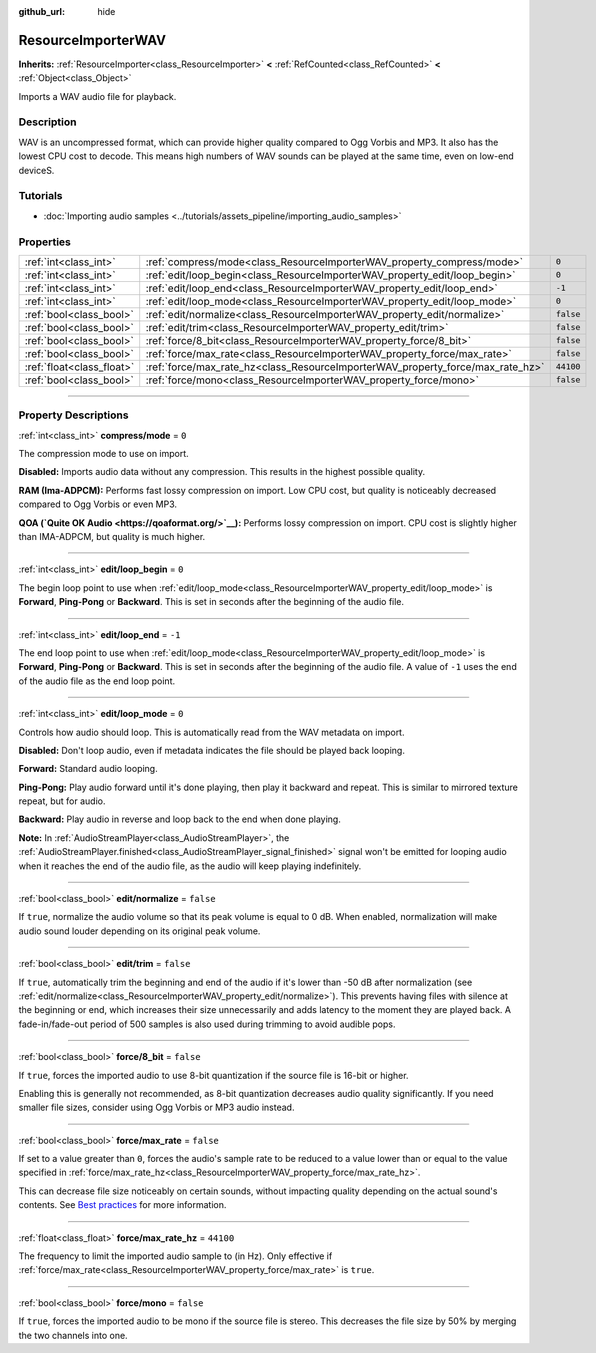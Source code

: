 :github_url: hide

.. DO NOT EDIT THIS FILE!!!
.. Generated automatically from Godot engine sources.
.. Generator: https://github.com/godotengine/godot/tree/master/doc/tools/make_rst.py.
.. XML source: https://github.com/godotengine/godot/tree/master/doc/classes/ResourceImporterWAV.xml.

.. _class_ResourceImporterWAV:

ResourceImporterWAV
===================

**Inherits:** :ref:`ResourceImporter<class_ResourceImporter>` **<** :ref:`RefCounted<class_RefCounted>` **<** :ref:`Object<class_Object>`

Imports a WAV audio file for playback.

.. rst-class:: classref-introduction-group

Description
-----------

WAV is an uncompressed format, which can provide higher quality compared to Ogg Vorbis and MP3. It also has the lowest CPU cost to decode. This means high numbers of WAV sounds can be played at the same time, even on low-end deviceS.

.. rst-class:: classref-introduction-group

Tutorials
---------

- :doc:`Importing audio samples <../tutorials/assets_pipeline/importing_audio_samples>`

.. rst-class:: classref-reftable-group

Properties
----------

.. table::
   :widths: auto

   +---------------------------+--------------------------------------------------------------------------------+-----------+
   | :ref:`int<class_int>`     | :ref:`compress/mode<class_ResourceImporterWAV_property_compress/mode>`         | ``0``     |
   +---------------------------+--------------------------------------------------------------------------------+-----------+
   | :ref:`int<class_int>`     | :ref:`edit/loop_begin<class_ResourceImporterWAV_property_edit/loop_begin>`     | ``0``     |
   +---------------------------+--------------------------------------------------------------------------------+-----------+
   | :ref:`int<class_int>`     | :ref:`edit/loop_end<class_ResourceImporterWAV_property_edit/loop_end>`         | ``-1``    |
   +---------------------------+--------------------------------------------------------------------------------+-----------+
   | :ref:`int<class_int>`     | :ref:`edit/loop_mode<class_ResourceImporterWAV_property_edit/loop_mode>`       | ``0``     |
   +---------------------------+--------------------------------------------------------------------------------+-----------+
   | :ref:`bool<class_bool>`   | :ref:`edit/normalize<class_ResourceImporterWAV_property_edit/normalize>`       | ``false`` |
   +---------------------------+--------------------------------------------------------------------------------+-----------+
   | :ref:`bool<class_bool>`   | :ref:`edit/trim<class_ResourceImporterWAV_property_edit/trim>`                 | ``false`` |
   +---------------------------+--------------------------------------------------------------------------------+-----------+
   | :ref:`bool<class_bool>`   | :ref:`force/8_bit<class_ResourceImporterWAV_property_force/8_bit>`             | ``false`` |
   +---------------------------+--------------------------------------------------------------------------------+-----------+
   | :ref:`bool<class_bool>`   | :ref:`force/max_rate<class_ResourceImporterWAV_property_force/max_rate>`       | ``false`` |
   +---------------------------+--------------------------------------------------------------------------------+-----------+
   | :ref:`float<class_float>` | :ref:`force/max_rate_hz<class_ResourceImporterWAV_property_force/max_rate_hz>` | ``44100`` |
   +---------------------------+--------------------------------------------------------------------------------+-----------+
   | :ref:`bool<class_bool>`   | :ref:`force/mono<class_ResourceImporterWAV_property_force/mono>`               | ``false`` |
   +---------------------------+--------------------------------------------------------------------------------+-----------+

.. rst-class:: classref-section-separator

----

.. rst-class:: classref-descriptions-group

Property Descriptions
---------------------

.. _class_ResourceImporterWAV_property_compress/mode:

.. rst-class:: classref-property

:ref:`int<class_int>` **compress/mode** = ``0``

The compression mode to use on import.

\ **Disabled:** Imports audio data without any compression. This results in the highest possible quality.

\ **RAM (Ima-ADPCM):** Performs fast lossy compression on import. Low CPU cost, but quality is noticeably decreased compared to Ogg Vorbis or even MP3.

\ **QOA (`Quite OK Audio <https://qoaformat.org/>`__):** Performs lossy compression on import. CPU cost is slightly higher than IMA-ADPCM, but quality is much higher.

.. rst-class:: classref-item-separator

----

.. _class_ResourceImporterWAV_property_edit/loop_begin:

.. rst-class:: classref-property

:ref:`int<class_int>` **edit/loop_begin** = ``0``

The begin loop point to use when :ref:`edit/loop_mode<class_ResourceImporterWAV_property_edit/loop_mode>` is **Forward**, **Ping-Pong** or **Backward**. This is set in seconds after the beginning of the audio file.

.. rst-class:: classref-item-separator

----

.. _class_ResourceImporterWAV_property_edit/loop_end:

.. rst-class:: classref-property

:ref:`int<class_int>` **edit/loop_end** = ``-1``

The end loop point to use when :ref:`edit/loop_mode<class_ResourceImporterWAV_property_edit/loop_mode>` is **Forward**, **Ping-Pong** or **Backward**. This is set in seconds after the beginning of the audio file. A value of ``-1`` uses the end of the audio file as the end loop point.

.. rst-class:: classref-item-separator

----

.. _class_ResourceImporterWAV_property_edit/loop_mode:

.. rst-class:: classref-property

:ref:`int<class_int>` **edit/loop_mode** = ``0``

Controls how audio should loop. This is automatically read from the WAV metadata on import.

\ **Disabled:** Don't loop audio, even if metadata indicates the file should be played back looping.

\ **Forward:** Standard audio looping.

\ **Ping-Pong:** Play audio forward until it's done playing, then play it backward and repeat. This is similar to mirrored texture repeat, but for audio.

\ **Backward:** Play audio in reverse and loop back to the end when done playing.

\ **Note:** In :ref:`AudioStreamPlayer<class_AudioStreamPlayer>`, the :ref:`AudioStreamPlayer.finished<class_AudioStreamPlayer_signal_finished>` signal won't be emitted for looping audio when it reaches the end of the audio file, as the audio will keep playing indefinitely.

.. rst-class:: classref-item-separator

----

.. _class_ResourceImporterWAV_property_edit/normalize:

.. rst-class:: classref-property

:ref:`bool<class_bool>` **edit/normalize** = ``false``

If ``true``, normalize the audio volume so that its peak volume is equal to 0 dB. When enabled, normalization will make audio sound louder depending on its original peak volume.

.. rst-class:: classref-item-separator

----

.. _class_ResourceImporterWAV_property_edit/trim:

.. rst-class:: classref-property

:ref:`bool<class_bool>` **edit/trim** = ``false``

If ``true``, automatically trim the beginning and end of the audio if it's lower than -50 dB after normalization (see :ref:`edit/normalize<class_ResourceImporterWAV_property_edit/normalize>`). This prevents having files with silence at the beginning or end, which increases their size unnecessarily and adds latency to the moment they are played back. A fade-in/fade-out period of 500 samples is also used during trimming to avoid audible pops.

.. rst-class:: classref-item-separator

----

.. _class_ResourceImporterWAV_property_force/8_bit:

.. rst-class:: classref-property

:ref:`bool<class_bool>` **force/8_bit** = ``false``

If ``true``, forces the imported audio to use 8-bit quantization if the source file is 16-bit or higher.

Enabling this is generally not recommended, as 8-bit quantization decreases audio quality significantly. If you need smaller file sizes, consider using Ogg Vorbis or MP3 audio instead.

.. rst-class:: classref-item-separator

----

.. _class_ResourceImporterWAV_property_force/max_rate:

.. rst-class:: classref-property

:ref:`bool<class_bool>` **force/max_rate** = ``false``

If set to a value greater than ``0``, forces the audio's sample rate to be reduced to a value lower than or equal to the value specified in :ref:`force/max_rate_hz<class_ResourceImporterWAV_property_force/max_rate_hz>`.

This can decrease file size noticeably on certain sounds, without impacting quality depending on the actual sound's contents. See `Best practices <../tutorials/assets_pipeline/importing_audio_samples.html#doc-importing-audio-samples-best-practices>`__ for more information.

.. rst-class:: classref-item-separator

----

.. _class_ResourceImporterWAV_property_force/max_rate_hz:

.. rst-class:: classref-property

:ref:`float<class_float>` **force/max_rate_hz** = ``44100``

The frequency to limit the imported audio sample to (in Hz). Only effective if :ref:`force/max_rate<class_ResourceImporterWAV_property_force/max_rate>` is ``true``.

.. rst-class:: classref-item-separator

----

.. _class_ResourceImporterWAV_property_force/mono:

.. rst-class:: classref-property

:ref:`bool<class_bool>` **force/mono** = ``false``

If ``true``, forces the imported audio to be mono if the source file is stereo. This decreases the file size by 50% by merging the two channels into one.

.. |virtual| replace:: :abbr:`virtual (This method should typically be overridden by the user to have any effect.)`
.. |const| replace:: :abbr:`const (This method has no side effects. It doesn't modify any of the instance's member variables.)`
.. |vararg| replace:: :abbr:`vararg (This method accepts any number of arguments after the ones described here.)`
.. |constructor| replace:: :abbr:`constructor (This method is used to construct a type.)`
.. |static| replace:: :abbr:`static (This method doesn't need an instance to be called, so it can be called directly using the class name.)`
.. |operator| replace:: :abbr:`operator (This method describes a valid operator to use with this type as left-hand operand.)`
.. |bitfield| replace:: :abbr:`BitField (This value is an integer composed as a bitmask of the following flags.)`
.. |void| replace:: :abbr:`void (No return value.)`
